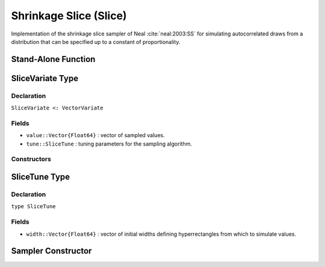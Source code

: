 .. index:: Sampling Functions; Shrinkage Slice

.. _section-Slice:

Shrinkage Slice (Slice)
-----------------------

Implementation of the shrinkage slice sampler of Neal :cite:`neal:2003:SS` for simulating autocorrelated draws from a distribution that can be specified up to a constant of proportionality.

Stand-Alone Function
^^^^^^^^^^^^^^^^^^^^

.. function:: slice!(v::SliceVariate, width::Vector{Float64}, logf::Function, stype::Symbol=:multivar)

    Simulate one draw from a target distribution using a shrinkage slice sampler.  Parameters are assumed to be continuous, but may be constrained or unconstrained.

    **Arguments**

        * ``v`` : current state of parameters to be simulated.
        * ``width`` : vector of the same length as ``v``, defining initial widths of a hyperrectangle from which to simulate values.
        * ``logf`` : function that takes a single ``DenseVector`` argument of parameter values at which to compute the log-transformed density (up to a normalizing constant).
        * ``stype`` : sampler type. Options are
            * ``:multivar`` : Joint multivariate sampling of parameters.
            * ``:univar`` : Sequential univariate sampling.

    **Value**

        Returns ``v`` updated with simulated values and associated tuning parameters.

    .. _example-slice:

    **Example**

        The following example samples parameters in a simple linear regression model.  Details of the model specification and posterior distribution can be found in the :ref:`section-Supplement`.  Also, see the :ref:`example-Line_AMWG_Slice` example.

        .. literalinclude:: slice.jl
            :language: julia


.. index:: Sampler Types; SliceVariate

SliceVariate Type
^^^^^^^^^^^^^^^^^

Declaration
```````````

``SliceVariate <: VectorVariate``

Fields
``````

* ``value::Vector{Float64}`` : vector of sampled values.
* ``tune::SliceTune`` : tuning parameters for the sampling algorithm.

Constructors
````````````

.. function:: SliceVariate(x::Vector{Float64}, tune::SliceTune)
              SliceVariate(x::Vector{Float64}, tune=nothing)

    Construct a ``SliceVariate`` object that stores sampled values and tuning parameters for slice sampling.

    **Arguments**

        * ``x`` : vector of sampled values.
        * ``tune`` : tuning parameters for the sampling algorithm.  If ``nothing`` is supplied, parameters are set to their defaults.

    **Value**

        Returns a ``SliceVariate`` type object with fields pointing to the values supplied to arguments ``x`` and ``tune``.

.. index:: Sampler Types; SliceTune

SliceTune Type
^^^^^^^^^^^^^^

Declaration
```````````

``type SliceTune``

Fields
``````

* ``width::Vector{Float64}`` : vector of initial widths defining hyperrectangles from which to simulate values.


Sampler Constructor
^^^^^^^^^^^^^^^^^^^^^^^

.. function:: Slice(params::Vector{Symbol}, width::Vector{T<:Real}, \
                    stype::Symbol=:multivar; transform::Bool=false)

    Construct a ``Sampler`` object for shrinkage slice sampling.  Parameters are assumed to be continuous, but may be constrained or unconstrained.

    **Arguments**

        *  ``params`` : stochastic nodes to be updated with the sampler.
        * ``width`` : vector of the same length as the combined elements of nodes ``params``, defining initial widths of a hyperrectangle from which to simulate values.
        * ``stype`` : sampler type. Options are
            * ``:multivar`` : Joint multivariate sampling of parameters.
            * ``:univar`` : Sequential univariate sampling.
        * ``transform`` : whether to sample parameters on the link-transformed scale (unconstrained parameter space).  If ``true``, then constrained parameters are mapped to unconstrained space according to transformations defined by the :ref:`section-Stochastic` ``unlist()`` function, and ``width`` is interpreted as being relative to the unconstrained parameter space.  Otherwise, sampling is relative to the untransformed space.

    **Value**

        Returns a ``Sampler`` type object.

    **Example**

        See the :ref:`Birats <example-Birats>`, :ref:`Rats <example-Rats>`, and other :ref:`section-Examples`.
